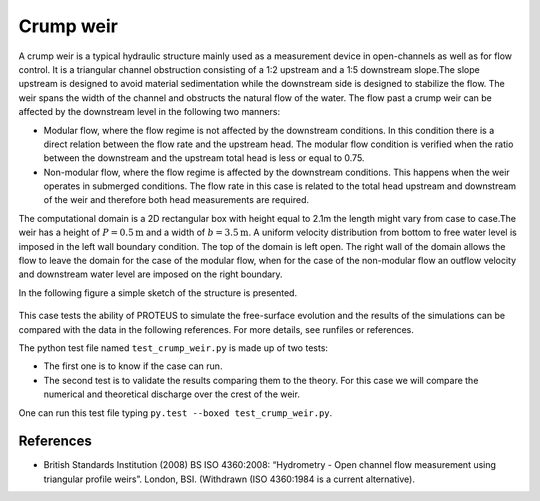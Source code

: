 Crump weir
==========

A crump weir is a typical hydraulic structure mainly used as a
measurement device in open-channels as well as for flow control. It is
a triangular channel obstruction consisting of a 1:2 upstream and a
1:5 downstream slope.The slope upstream is designed to avoid material
sedimentation while the downstream side is designed to stabilize the
flow. The weir spans the width of the channel and obstructs the
natural flow of the water. The flow past a crump weir can be 
affected by the downstream level in the following two manners:

* Modular flow, where the flow regime is not affected by
  the downstream conditions. In this condition there is a direct
  relation between the flow rate and the upstream head. The modular
  flow condition is verified when the ratio between the downstream and
  the upstream total head is less or equal to 0.75.

* Non-modular flow, where the flow regime is affected by
  the downstream conditions. This happens when the weir operates in
  submerged conditions.  The flow rate in this case is related to the
  total head upstream and downstream of the weir and therefore both
  head measurements are required.

The computational domain is a 2D rectangular box with height equal to
2.1m the length might vary from case to case.The weir has a height of
:math:`P=0.5\mbox{m}` and a width of :math:`b=3.5\mbox{m}`.  A uniform
velocity distribution from bottom to free water level is imposed in
the left wall boundary condition.  The top of the domain is left
open. The right wall of the domain allows the flow to leave the domain
for the case of the modular flow, when for the case of the non-modular
flow an outflow velocity and downstream water level are imposed on the
right boundary.

In the following figure a simple sketch of the structure is presented.

.. figure:: ./CrumpWeirBSISO.jpg
   :width: 100%
   :align: center

This case tests the ability of PROTEUS to simulate the free-surface
evolution and the results of the simulations can be compared with the
data in the following references.  For more details, see runfiles or
references.

The python test file named ``test_crump_weir.py`` is made up of 
two tests:

* The first one is to know if the case can run.
* The second test is to validate the results comparing them to the theory. For this case we will compare the numerical and theoretical discharge over the crest of the weir.
One can run this test file typing ``py.test --boxed test_crump_weir.py``.

References
----------

- British Standards Institution (2008) BS ISO 4360:2008: “Hydrometry -
  Open channel flow measurement using triangular profile
  weirs”. London, BSI. (Withdrawn (ISO 4360:1984 is a current
  alternative).
